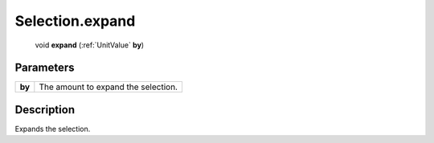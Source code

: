 .. _Selection.expand:

================================================
Selection.expand
================================================

   void **expand** (:ref:`UnitValue` **by**)


Parameters
----------

+--------+-------------------------------------+
| **by** | The amount to expand the selection. |
+--------+-------------------------------------+



Description
-----------

Expands the selection.




